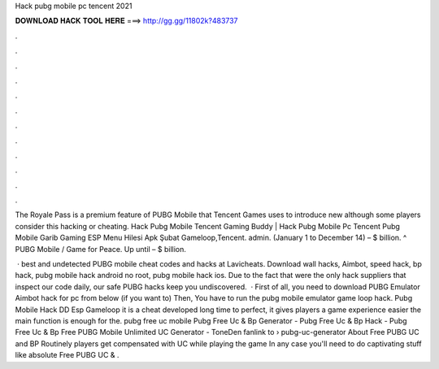 Hack pubg mobile pc tencent 2021



𝐃𝐎𝐖𝐍𝐋𝐎𝐀𝐃 𝐇𝐀𝐂𝐊 𝐓𝐎𝐎𝐋 𝐇𝐄𝐑𝐄 ===> http://gg.gg/11802k?483737



.



.



.



.



.



.



.



.



.



.



.



.

The Royale Pass is a premium feature of PUBG Mobile that Tencent Games uses to introduce new although some players consider this hacking or cheating. Hack Pubg Mobile Tencent Gaming Buddy | Hack Pubg Mobile Pc Tencent Pubg Mobile Garib Gaming ESP Menu Hilesi Apk Şubat Gameloop,Tencent. admin. (January 1 to December 14) – $ billion. ^ PUBG Mobile / Game for Peace. Up until – $ billion.

 · best and undetected PUBG mobile cheat codes and hacks at Lavicheats. Download wall hacks, Aimbot, speed hack, bp hack, pubg mobile hack android no root, pubg mobile hack ios. Due to the fact that were the only hack suppliers that inspect our code daily, our safe PUBG hacks keep you undiscovered.  · First of all, you need to download PUBG Emulator Aimbot hack for pc from below (if you want to) Then, You have to run the pubg mobile emulator game loop hack. Pubg Mobile Hack DD Esp Gameloop it is a cheat developed long time to perfect, it gives players a game experience easier the main function is enough for the. pubg free uc mobile Pubg Free Uc & Bp Generator - Pubg Free Uc & Bp Hack - Pubg Free Uc & Bp Free PUBG Mobile Unlimited UC Generator - ToneDen fanlink to › pubg-uc-generator About Free PUBG UC and BP Routinely players get compensated with UC while playing the game In any case you'll need to do captivating stuff like absolute Free PUBG UC & .
